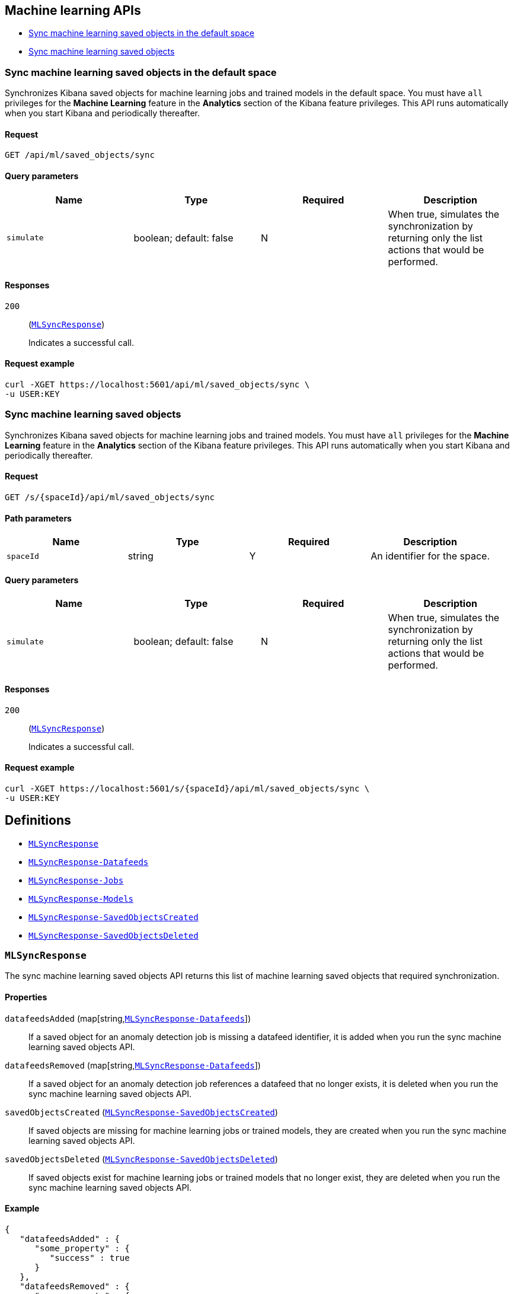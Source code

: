 [[Machine_learning_APIs]]
== Machine learning APIs

* <<ml-sync-default>>
* <<ml-sync>>

[[ml-sync-default]]
=== Sync machine learning saved objects in the default space

Synchronizes Kibana saved objects for machine learning jobs and trained models in the default space. You must have `all` privileges for the *Machine Learning* feature in the *Analytics* section of the Kibana feature privileges. This API runs automatically when you start Kibana and periodically thereafter.


==== Request

`GET /api/ml/saved_objects/sync`

==== Query parameters

[options="header"]
|==========
|Name |Type |Required |Description
|`simulate` |+boolean+; default: ++false++ |N |When true, simulates the synchronization by returning only the list actions that would be performed.

|==========
==== Responses

`200`::
+
--
(<<MLSyncResponse,`MLSyncResponse`>>)

Indicates a successful call.

--

==== Request example

[source,json]
--------
curl -XGET https://localhost:5601/api/ml/saved_objects/sync \
-u USER:KEY
--------
[[ml-sync]]
=== Sync machine learning saved objects

Synchronizes Kibana saved objects for machine learning jobs and trained models. You must have `all` privileges for the *Machine Learning* feature in the *Analytics* section of the Kibana feature privileges. This API runs automatically when you start Kibana and periodically thereafter.


==== Request

`GET /s/{spaceId}/api/ml/saved_objects/sync`

==== Path parameters

[options="header"]
|==========
|Name |Type |Required |Description
|`spaceId` |+string+ |Y |An identifier for the space.

|==========
==== Query parameters

[options="header"]
|==========
|Name |Type |Required |Description
|`simulate` |+boolean+; default: ++false++ |N |When true, simulates the synchronization by returning only the list actions that would be performed.

|==========
==== Responses

`200`::
+
--
(<<MLSyncResponse,`MLSyncResponse`>>)

Indicates a successful call.

--

==== Request example

[source,json]
--------
curl -XGET https://localhost:5601/s/{spaceId}/api/ml/saved_objects/sync \
-u USER:KEY
--------
[[definitions]]
== Definitions

* <<MLSyncResponse>>
* <<MLSyncResponse-Datafeeds>>
* <<MLSyncResponse-Jobs>>
* <<MLSyncResponse-Models>>
* <<MLSyncResponse-SavedObjectsCreated>>
* <<MLSyncResponse-SavedObjectsDeleted>>

[[MLSyncResponse]]
=== `MLSyncResponse`

The sync machine learning saved objects API returns this list of machine learning saved objects that required synchronization.


==== Properties

`datafeedsAdded` (++map[string,++<<MLSyncResponse-Datafeeds,`MLSyncResponse-Datafeeds`>>++]++)::
If a saved object for an anomaly detection job is missing a datafeed identifier, it is added when you run the sync machine learning saved objects API.


`datafeedsRemoved` (++map[string,++<<MLSyncResponse-Datafeeds,`MLSyncResponse-Datafeeds`>>++]++)::
If a saved object for an anomaly detection job references a datafeed that no longer exists, it is deleted when you run the sync machine learning saved objects API.


`savedObjectsCreated` (<<MLSyncResponse-SavedObjectsCreated,`MLSyncResponse-SavedObjectsCreated`>>)::
If saved objects are missing for machine learning jobs or trained models, they are created when you run the sync machine learning saved objects API.


`savedObjectsDeleted` (<<MLSyncResponse-SavedObjectsDeleted,`MLSyncResponse-SavedObjectsDeleted`>>)::
If saved objects exist for machine learning jobs or trained models that no longer exist, they are deleted when you run the sync machine learning saved objects API.


==== Example

[source,json]
--------
{
   "datafeedsAdded" : {
      "some_property" : {
         "success" : true
      }
   },
   "datafeedsRemoved" : {
      "some_property" : {
         "success" : true
      }
   },
   "savedObjectsCreated" : {
      "anomaly-detector" : {
         "some_property" : {
            "success" : true
         }
      },
      "data-frame-analytics" : {
         "some_property" : {
            "success" : true
         }
      },
      "trained-model" : {
         "some_property" : {
            "success" : true
         }
      }
   },
   "savedObjectsDeleted" : {
      "anomaly-detector" : {
         "some_property" : {
            "success" : true
         }
      },
      "data-frame-analytics" : {
         "some_property" : {
            "success" : true
         }
      },
      "trained-model" : {
         "some_property" : {
            "success" : true
         }
      }
   }
}

--------

[[MLSyncResponse-Datafeeds]]
=== `MLSyncResponse-Datafeeds`

The sync machine learning saved objects API response contains this object when there are datafeeds affected by the synchronization. There is an object for each relevant datafeed, which contains the synchronization status.


==== Properties

`success` (+boolean+)::
The success or failure of the synchronization.


==== Example

[source,json]
--------
{
   "success" : true
}

--------

[[MLSyncResponse-Jobs]]
=== `MLSyncResponse-Jobs`

The sync machine learning saved objects API response contains this object when there are machine learning jobs affected by the synchronization. There is an object for each relevant job, which contains the synchronization status.


==== Properties

`success` (+boolean+)::
The success or failure of the synchronization.


==== Example

[source,json]
--------
{
   "success" : true
}

--------

[[MLSyncResponse-Models]]
=== `MLSyncResponse-Models`

The sync machine learning saved objects API response contains this object when there are trained models affected by the synchronization. There is an object for each relevant trained model, which contains the synchronization status.


==== Properties

`success` (+boolean+)::
The success or failure of the synchronization.


==== Example

[source,json]
--------
{
   "success" : true
}

--------

[[MLSyncResponse-SavedObjectsCreated]]
=== `MLSyncResponse-SavedObjectsCreated`

If saved objects are missing for machine learning jobs or trained models, they are created when you run the sync machine learning saved objects API.


==== Properties

`anomaly-detector` (++map[string,++<<MLSyncResponse-Jobs,`MLSyncResponse-Jobs`>>++]++)::
This object is present if there are anomaly detection jobs affected by the synchronization.


`data-frame-analytics` (++map[string,++<<MLSyncResponse-Jobs,`MLSyncResponse-Jobs`>>++]++)::
This object is present if there are data frame analytics jobs affected by the synchronization.


`trained-model` (++map[string,++<<MLSyncResponse-Models,`MLSyncResponse-Models`>>++]++)::
This object is present if there are trained models affected by the synchronization.


==== Example

[source,json]
--------
{
   "anomaly-detector" : {
      "some_property" : {
         "success" : true
      }
   },
   "data-frame-analytics" : {
      "some_property" : {
         "success" : true
      }
   },
   "trained-model" : {
      "some_property" : {
         "success" : true
      }
   }
}

--------

[[MLSyncResponse-SavedObjectsDeleted]]
=== `MLSyncResponse-SavedObjectsDeleted`

If saved objects exist for machine learning jobs or trained models that no longer exist, they are deleted when you run the sync machine learning saved objects API.


==== Properties

`anomaly-detector` (++map[string,++<<MLSyncResponse-Jobs,`MLSyncResponse-Jobs`>>++]++)::
This object is present if there are anomaly detection jobs affected by the synchronization.


`data-frame-analytics` (++map[string,++<<MLSyncResponse-Jobs,`MLSyncResponse-Jobs`>>++]++)::
This object is present if there are data frame analytics jobs affected by the synchronization.


`trained-model` (++map[string,++<<MLSyncResponse-Models,`MLSyncResponse-Models`>>++]++)::
This object is present if there are trained models affected by the synchronization.


==== Example

[source,json]
--------
{
   "anomaly-detector" : {
      "some_property" : {
         "success" : true
      }
   },
   "data-frame-analytics" : {
      "some_property" : {
         "success" : true
      }
   },
   "trained-model" : {
      "some_property" : {
         "success" : true
      }
   }
}

--------
